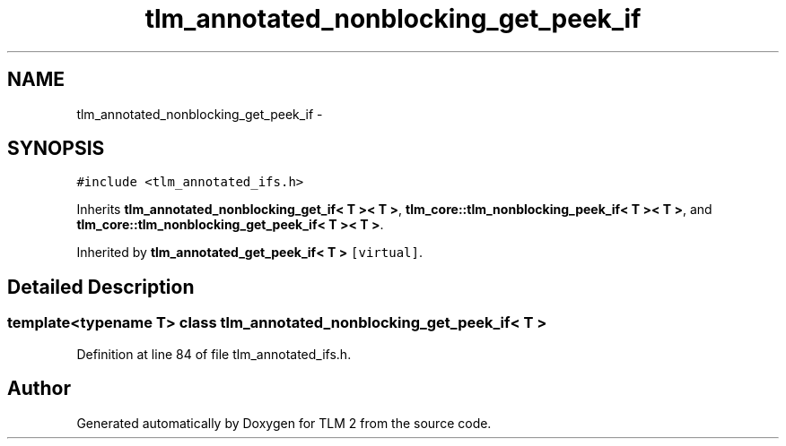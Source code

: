 .TH "tlm_annotated_nonblocking_get_peek_if" 3 "17 Oct 2007" "Version 1" "TLM 2" \" -*- nroff -*-
.ad l
.nh
.SH NAME
tlm_annotated_nonblocking_get_peek_if \- 
.SH SYNOPSIS
.br
.PP
\fC#include <tlm_annotated_ifs.h>\fP
.PP
Inherits \fBtlm_annotated_nonblocking_get_if< T >< T >\fP, \fBtlm_core::tlm_nonblocking_peek_if< T >< T >\fP, and \fBtlm_core::tlm_nonblocking_get_peek_if< T >< T >\fP.
.PP
Inherited by \fBtlm_annotated_get_peek_if< T >\fP\fC [virtual]\fP.
.PP
.SH "Detailed Description"
.PP 

.SS "template<typename T> class tlm_annotated_nonblocking_get_peek_if< T >"

.PP
Definition at line 84 of file tlm_annotated_ifs.h.

.SH "Author"
.PP 
Generated automatically by Doxygen for TLM 2 from the source code.
